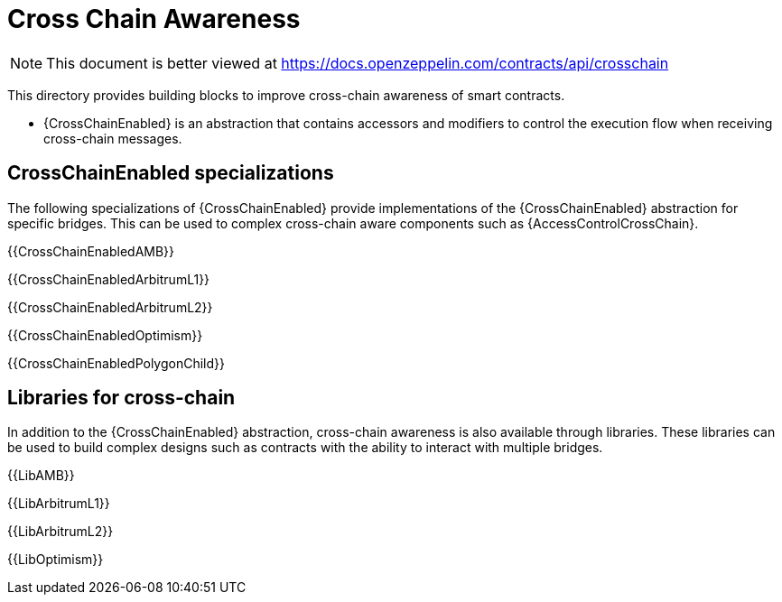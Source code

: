 = Cross Chain Awareness

[.readme-notice]
NOTE: This document is better viewed at https://docs.openzeppelin.com/contracts/api/crosschain

This directory provides building blocks to improve cross-chain awareness of smart contracts.

- {CrossChainEnabled} is an abstraction that contains accessors and modifiers to control the execution flow when receiving cross-chain messages.

== CrossChainEnabled specializations

The following specializations of {CrossChainEnabled} provide implementations of the {CrossChainEnabled} abstraction for specific bridges.
This can be used to complex cross-chain aware components such as {AccessControlCrossChain}.

{{CrossChainEnabledAMB}}

{{CrossChainEnabledArbitrumL1}}

{{CrossChainEnabledArbitrumL2}}

{{CrossChainEnabledOptimism}}

{{CrossChainEnabledPolygonChild}}

== Libraries for cross-chain

In addition to the {CrossChainEnabled} abstraction, cross-chain awareness is also available through libraries.
These libraries can be used to build complex designs such as contracts with the ability to interact with multiple bridges.

{{LibAMB}}

{{LibArbitrumL1}}

{{LibArbitrumL2}}

{{LibOptimism}}
